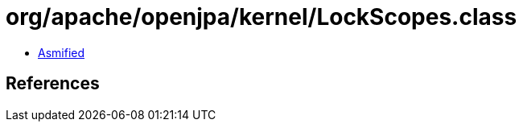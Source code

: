 = org/apache/openjpa/kernel/LockScopes.class

 - link:LockScopes-asmified.java[Asmified]

== References

